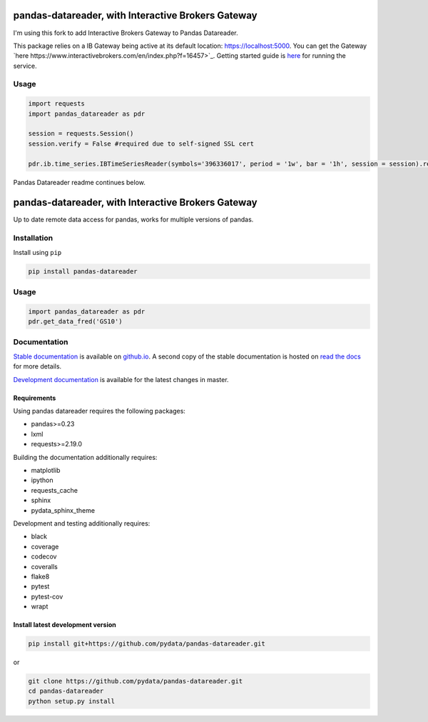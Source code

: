 pandas-datareader, with Interactive Brokers Gateway
=================

I'm using this fork to add Interactive Brokers Gateway to Pandas Datareader.

This package relies on a IB Gateway being active at its default location: https://localhost:5000.  You can get the Gateway `here https://www.interactivebrokers.com/en/index.php?f=16457>`_.  Getting started guide is `here <https://interactivebrokers.github.io/cpwebapi/>`_ for running the service.

Usage
-----

.. code-block:: python

   import requests
   import pandas_datareader as pdr

   session = requests.Session()
   session.verify = False #required due to self-signed SSL cert
   
   pdr.ib.time_series.IBTimeSeriesReader(symbols='396336017', period = '1w', bar = '1h', session = session).read()


Pandas Datareader readme continues below.

pandas-datareader, with Interactive Brokers Gateway
=================

Up to date remote data access for pandas, works for multiple versions of pandas.

.. image:: https://img.shields.io/pypi/v/pandas-datareader.svg
    :target: https://pypi.python.org/pypi/pandas-datareader/

.. image:: https://travis-ci.org/pydata/pandas-datareader.svg?branch=master
    :target: https://travis-ci.org/pydata/pandas-datareader

.. image:: https://coveralls.io/repos/pydata/pandas-datareader/badge.svg?branch=master
    :target: https://coveralls.io/r/pydata/pandas-datareader

.. image:: https://codecov.io/gh/pydata/pandas-datareader/branch/master/graph/badge.svg
  :target: https://codecov.io/gh/pydata/pandas-datareader

.. image:: https://readthedocs.org/projects/pandas-datareader/badge/?version=latest
    :target: https://pandas-datareader.readthedocs.io/en/latest/

.. image:: https://img.shields.io/badge/code%20style-black-000000.svg
     :target: https://github.com/psf/black

Installation
------------

Install using ``pip``

.. code-block:: shell

   pip install pandas-datareader

Usage
-----

.. code-block:: python

   import pandas_datareader as pdr
   pdr.get_data_fred('GS10')

Documentation
-------------

`Stable documentation <https://pydata.github.io/pandas-datareader/>`__
is available on
`github.io <https://pydata.github.io/pandas-datareader/>`__.
A second copy of the stable documentation is hosted on
`read the docs <https://pandas-datareader.readthedocs.io/>`_ for more details.

`Development documentation <https://pydata.github.io/pandas-datareader/devel/>`__
is available for the latest changes in master.

Requirements
~~~~~~~~~~~~

Using pandas datareader requires the following packages:

* pandas>=0.23
* lxml
* requests>=2.19.0

Building the documentation additionally requires:

* matplotlib
* ipython
* requests_cache
* sphinx
* pydata_sphinx_theme

Development and testing additionally requires:

* black
* coverage
* codecov
* coveralls
* flake8
* pytest
* pytest-cov
* wrapt

Install latest development version
~~~~~~~~~~~~~~~~~~~~~~~~~~~~~~~~~~

.. code-block:: shell

   pip install git+https://github.com/pydata/pandas-datareader.git

or

.. code-block:: shell

   git clone https://github.com/pydata/pandas-datareader.git
   cd pandas-datareader
   python setup.py install
